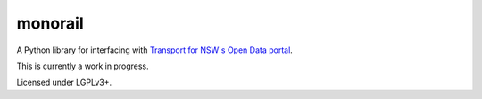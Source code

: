 ========
monorail
========

A Python library for interfacing with `Transport for NSW's Open Data portal <https://opendata.transport.nsw.gov.au/>`_.

This is currently a work in progress.

Licensed under LGPLv3+.
